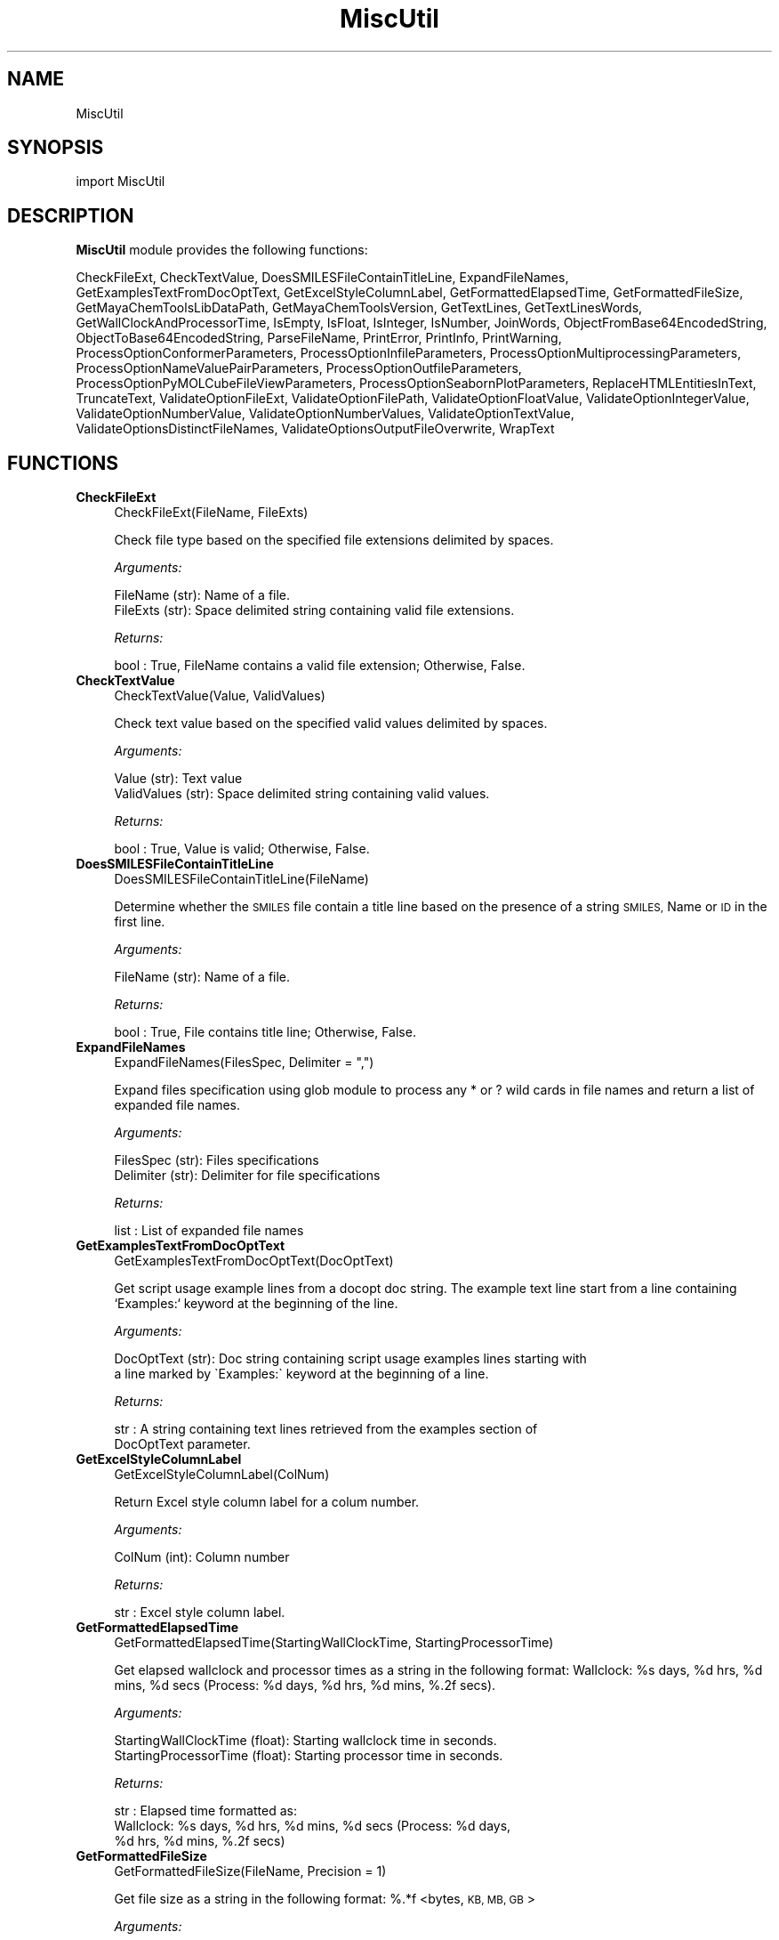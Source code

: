 .\" Automatically generated by Pod::Man 2.28 (Pod::Simple 3.35)
.\"
.\" Standard preamble:
.\" ========================================================================
.de Sp \" Vertical space (when we can't use .PP)
.if t .sp .5v
.if n .sp
..
.de Vb \" Begin verbatim text
.ft CW
.nf
.ne \\$1
..
.de Ve \" End verbatim text
.ft R
.fi
..
.\" Set up some character translations and predefined strings.  \*(-- will
.\" give an unbreakable dash, \*(PI will give pi, \*(L" will give a left
.\" double quote, and \*(R" will give a right double quote.  \*(C+ will
.\" give a nicer C++.  Capital omega is used to do unbreakable dashes and
.\" therefore won't be available.  \*(C` and \*(C' expand to `' in nroff,
.\" nothing in troff, for use with C<>.
.tr \(*W-
.ds C+ C\v'-.1v'\h'-1p'\s-2+\h'-1p'+\s0\v'.1v'\h'-1p'
.ie n \{\
.    ds -- \(*W-
.    ds PI pi
.    if (\n(.H=4u)&(1m=24u) .ds -- \(*W\h'-12u'\(*W\h'-12u'-\" diablo 10 pitch
.    if (\n(.H=4u)&(1m=20u) .ds -- \(*W\h'-12u'\(*W\h'-8u'-\"  diablo 12 pitch
.    ds L" ""
.    ds R" ""
.    ds C` ""
.    ds C' ""
'br\}
.el\{\
.    ds -- \|\(em\|
.    ds PI \(*p
.    ds L" ``
.    ds R" ''
.    ds C`
.    ds C'
'br\}
.\"
.\" Escape single quotes in literal strings from groff's Unicode transform.
.ie \n(.g .ds Aq \(aq
.el       .ds Aq '
.\"
.\" If the F register is turned on, we'll generate index entries on stderr for
.\" titles (.TH), headers (.SH), subsections (.SS), items (.Ip), and index
.\" entries marked with X<> in POD.  Of course, you'll have to process the
.\" output yourself in some meaningful fashion.
.\"
.\" Avoid warning from groff about undefined register 'F'.
.de IX
..
.nr rF 0
.if \n(.g .if rF .nr rF 1
.if (\n(rF:(\n(.g==0)) \{
.    if \nF \{
.        de IX
.        tm Index:\\$1\t\\n%\t"\\$2"
..
.        if !\nF==2 \{
.            nr % 0
.            nr F 2
.        \}
.    \}
.\}
.rr rF
.\"
.\" Accent mark definitions (@(#)ms.acc 1.5 88/02/08 SMI; from UCB 4.2).
.\" Fear.  Run.  Save yourself.  No user-serviceable parts.
.    \" fudge factors for nroff and troff
.if n \{\
.    ds #H 0
.    ds #V .8m
.    ds #F .3m
.    ds #[ \f1
.    ds #] \fP
.\}
.if t \{\
.    ds #H ((1u-(\\\\n(.fu%2u))*.13m)
.    ds #V .6m
.    ds #F 0
.    ds #[ \&
.    ds #] \&
.\}
.    \" simple accents for nroff and troff
.if n \{\
.    ds ' \&
.    ds ` \&
.    ds ^ \&
.    ds , \&
.    ds ~ ~
.    ds /
.\}
.if t \{\
.    ds ' \\k:\h'-(\\n(.wu*8/10-\*(#H)'\'\h"|\\n:u"
.    ds ` \\k:\h'-(\\n(.wu*8/10-\*(#H)'\`\h'|\\n:u'
.    ds ^ \\k:\h'-(\\n(.wu*10/11-\*(#H)'^\h'|\\n:u'
.    ds , \\k:\h'-(\\n(.wu*8/10)',\h'|\\n:u'
.    ds ~ \\k:\h'-(\\n(.wu-\*(#H-.1m)'~\h'|\\n:u'
.    ds / \\k:\h'-(\\n(.wu*8/10-\*(#H)'\z\(sl\h'|\\n:u'
.\}
.    \" troff and (daisy-wheel) nroff accents
.ds : \\k:\h'-(\\n(.wu*8/10-\*(#H+.1m+\*(#F)'\v'-\*(#V'\z.\h'.2m+\*(#F'.\h'|\\n:u'\v'\*(#V'
.ds 8 \h'\*(#H'\(*b\h'-\*(#H'
.ds o \\k:\h'-(\\n(.wu+\w'\(de'u-\*(#H)/2u'\v'-.3n'\*(#[\z\(de\v'.3n'\h'|\\n:u'\*(#]
.ds d- \h'\*(#H'\(pd\h'-\w'~'u'\v'-.25m'\f2\(hy\fP\v'.25m'\h'-\*(#H'
.ds D- D\\k:\h'-\w'D'u'\v'-.11m'\z\(hy\v'.11m'\h'|\\n:u'
.ds th \*(#[\v'.3m'\s+1I\s-1\v'-.3m'\h'-(\w'I'u*2/3)'\s-1o\s+1\*(#]
.ds Th \*(#[\s+2I\s-2\h'-\w'I'u*3/5'\v'-.3m'o\v'.3m'\*(#]
.ds ae a\h'-(\w'a'u*4/10)'e
.ds Ae A\h'-(\w'A'u*4/10)'E
.    \" corrections for vroff
.if v .ds ~ \\k:\h'-(\\n(.wu*9/10-\*(#H)'\s-2\u~\d\s+2\h'|\\n:u'
.if v .ds ^ \\k:\h'-(\\n(.wu*10/11-\*(#H)'\v'-.4m'^\v'.4m'\h'|\\n:u'
.    \" for low resolution devices (crt and lpr)
.if \n(.H>23 .if \n(.V>19 \
\{\
.    ds : e
.    ds 8 ss
.    ds o a
.    ds d- d\h'-1'\(ga
.    ds D- D\h'-1'\(hy
.    ds th \o'bp'
.    ds Th \o'LP'
.    ds ae ae
.    ds Ae AE
.\}
.rm #[ #] #H #V #F C
.\" ========================================================================
.\"
.IX Title "MiscUtil 1"
.TH MiscUtil 1 "2022-09-25" "perl v5.22.4" "MayaChemTools"
.\" For nroff, turn off justification.  Always turn off hyphenation; it makes
.\" way too many mistakes in technical documents.
.if n .ad l
.nh
.SH "NAME"
MiscUtil
.SH "SYNOPSIS"
.IX Header "SYNOPSIS"
import MiscUtil
.SH "DESCRIPTION"
.IX Header "DESCRIPTION"
\&\fBMiscUtil\fR module provides the following functions:
.PP
CheckFileExt, CheckTextValue, DoesSMILESFileContainTitleLine, ExpandFileNames,
GetExamplesTextFromDocOptText, GetExcelStyleColumnLabel, GetFormattedElapsedTime,
GetFormattedFileSize, GetMayaChemToolsLibDataPath, GetMayaChemToolsVersion,
GetTextLines, GetTextLinesWords, GetWallClockAndProcessorTime, IsEmpty, IsFloat,
IsInteger, IsNumber, JoinWords, ObjectFromBase64EncodedString,
ObjectToBase64EncodedString, ParseFileName, PrintError, PrintInfo, PrintWarning,
ProcessOptionConformerParameters, ProcessOptionInfileParameters,
ProcessOptionMultiprocessingParameters, ProcessOptionNameValuePairParameters,
ProcessOptionOutfileParameters, ProcessOptionPyMOLCubeFileViewParameters,
ProcessOptionSeabornPlotParameters, ReplaceHTMLEntitiesInText, TruncateText,
ValidateOptionFileExt, ValidateOptionFilePath, ValidateOptionFloatValue,
ValidateOptionIntegerValue, ValidateOptionNumberValue, ValidateOptionNumberValues,
ValidateOptionTextValue, ValidateOptionsDistinctFileNames,
ValidateOptionsOutputFileOverwrite, WrapText
.SH "FUNCTIONS"
.IX Header "FUNCTIONS"
.IP "\fBCheckFileExt\fR" 4
.IX Item "CheckFileExt"
.Vb 1
\&    CheckFileExt(FileName, FileExts)
.Ve
.Sp
Check file type based on the specified file extensions delimited by spaces.
.Sp
\&\fIArguments:\fR
.Sp
.Vb 2
\&    FileName (str): Name of a file.
\&    FileExts (str): Space delimited string containing valid file extensions.
.Ve
.Sp
\&\fIReturns:\fR
.Sp
.Vb 1
\&    bool : True, FileName contains a valid file extension; Otherwise, False.
.Ve
.IP "\fBCheckTextValue\fR" 4
.IX Item "CheckTextValue"
.Vb 1
\&    CheckTextValue(Value, ValidValues)
.Ve
.Sp
Check text value based on the specified valid values delimited by spaces.
.Sp
\&\fIArguments:\fR
.Sp
.Vb 2
\&    Value (str): Text value
\&    ValidValues (str): Space delimited string containing valid values.
.Ve
.Sp
\&\fIReturns:\fR
.Sp
.Vb 1
\&    bool : True, Value is valid; Otherwise, False.
.Ve
.IP "\fBDoesSMILESFileContainTitleLine\fR" 4
.IX Item "DoesSMILESFileContainTitleLine"
.Vb 1
\&    DoesSMILESFileContainTitleLine(FileName)
.Ve
.Sp
Determine whether the \s-1SMILES\s0 file contain a title line based on the  presence
of a string \s-1SMILES,\s0 Name or \s-1ID\s0 in the first line.
.Sp
\&\fIArguments:\fR
.Sp
.Vb 1
\&    FileName (str): Name of a file.
.Ve
.Sp
\&\fIReturns:\fR
.Sp
.Vb 1
\&    bool : True, File contains title line; Otherwise, False.
.Ve
.IP "\fBExpandFileNames\fR" 4
.IX Item "ExpandFileNames"
.Vb 1
\&    ExpandFileNames(FilesSpec, Delimiter = ",")
.Ve
.Sp
Expand files specification using glob module to process any * or ? wild
cards in file names and return a list of expanded file names.
.Sp
\&\fIArguments:\fR
.Sp
.Vb 2
\&    FilesSpec (str): Files specifications
\&    Delimiter (str): Delimiter for file specifications
.Ve
.Sp
\&\fIReturns:\fR
.Sp
.Vb 1
\&    list : List of expanded file names
.Ve
.IP "\fBGetExamplesTextFromDocOptText\fR" 4
.IX Item "GetExamplesTextFromDocOptText"
.Vb 1
\&    GetExamplesTextFromDocOptText(DocOptText)
.Ve
.Sp
Get script usage example lines from a docopt doc string. The example text
line start from a line containing `Examples:`  keyword at the beginning of the line.
.Sp
\&\fIArguments:\fR
.Sp
.Vb 2
\&    DocOptText (str): Doc string containing script usage examples lines starting with
\&        a line marked by \`Examples:\` keyword at the beginning of a line.
.Ve
.Sp
\&\fIReturns:\fR
.Sp
.Vb 2
\&    str : A string containing text lines retrieved from the examples section of
\&        DocOptText parameter.
.Ve
.IP "\fBGetExcelStyleColumnLabel\fR" 4
.IX Item "GetExcelStyleColumnLabel"
.Vb 1
\&    GetExcelStyleColumnLabel(ColNum)
.Ve
.Sp
Return Excel style column label for a colum number.
.Sp
\&\fIArguments:\fR
.Sp
.Vb 1
\&    ColNum (int): Column number
.Ve
.Sp
\&\fIReturns:\fR
.Sp
.Vb 1
\&    str : Excel style column label.
.Ve
.IP "\fBGetFormattedElapsedTime\fR" 4
.IX Item "GetFormattedElapsedTime"
.Vb 1
\&    GetFormattedElapsedTime(StartingWallClockTime, StartingProcessorTime)
.Ve
.Sp
Get elapsed wallclock and processor times  as a string in the following
format: Wallclock: \f(CW%s\fR days, \f(CW%d\fR hrs, \f(CW%d\fR mins, \f(CW%d\fR secs (Process:  \f(CW%d\fR days,
\&\f(CW%d\fR hrs, \f(CW%d\fR mins, %.2f secs).
.Sp
\&\fIArguments:\fR
.Sp
.Vb 2
\&    StartingWallClockTime (float): Starting wallclock time in seconds.
\&    StartingProcessorTime (float): Starting processor time in seconds.
.Ve
.Sp
\&\fIReturns:\fR
.Sp
.Vb 3
\&    str : Elapsed time formatted as:
\&        Wallclock: %s days, %d hrs, %d mins, %d secs (Process:  %d days,
\&        %d hrs, %d mins, %.2f secs)
.Ve
.IP "\fBGetFormattedFileSize\fR" 4
.IX Item "GetFormattedFileSize"
.Vb 1
\&    GetFormattedFileSize(FileName, Precision = 1)
.Ve
.Sp
Get file size  as a string in the following format: %.*f <bytes, \s-1KB, MB,
GB\s0>
.Sp
\&\fIArguments:\fR
.Sp
.Vb 2
\&    FileName (str): File path.
\&    Precision (int): File size precision.
.Ve
.Sp
\&\fIReturns:\fR
.Sp
.Vb 1
\&    str : File size formatted as: %.2f <bytes, KB, MB, GB>
.Ve
.IP "\fBGetMayaChemToolsLibDataPath\fR" 4
.IX Item "GetMayaChemToolsLibDataPath"
.Vb 1
\&    GetMayaChemToolsLibDataPath()
.Ve
.Sp
Get location of MayaChemTools lib data directory.
.Sp
\&\fIReturns:\fR
.Sp
.Vb 1
\&    str : Location of MayaChemTools lib data directory.
.Ve
.Sp
The location of MayaChemTools lib data directory is determined relative to
MayaChemTools python lib directory name available through sys.path.
.IP "\fBGetMayaChemToolsVersion\fR" 4
.IX Item "GetMayaChemToolsVersion"
.Vb 1
\&    GetMayaChemToolsVersion()
.Ve
.Sp
Get version number for MayaChemTools from PackageInfo.csv
file in MayaChemTool lib data directory.
.Sp
\&\fIReturns:\fR
.Sp
.Vb 1
\&    str : Version number
.Ve
.IP "\fBGetTextLines\fR" 4
.IX Item "GetTextLines"
.Vb 1
\&    GetTextLines(TextFilePath)
.Ve
.Sp
Read text lines from input file, remove new line characters  and return a list containing
stripped lines.
.Sp
\&\fIArguments:\fR
.Sp
.Vb 1
\&    TextFilePath (str): Text file name including file path.
.Ve
.Sp
\&\fIReturns:\fR
.Sp
.Vb 1
\&    list : A list lines.
.Ve
.IP "\fBGetTextLinesWords\fR" 4
.IX Item "GetTextLinesWords"
.Vb 1
\&    GetTextLinesWords(TextFilePath, Delimiter, QuoteChar, IgnoreHeaderLine)
.Ve
.Sp
Parse lines in the specified text file into words in a line and return a list containing
list of parsed line words.
.Sp
\&\fIArguments:\fR
.Sp
.Vb 5
\&    TextFilePath (str): Text file name including file path.
\&    Delimiter (str): Delimiter for parsing text lines.
\&    QuoteChar (str): Quote character for line words.
\&    IgnoreHeaderLine (bool): A flag indicating whether to ignore first
\&        valid data line corresponding to header line.
.Ve
.Sp
\&\fIReturns:\fR
.Sp
.Vb 1
\&    list : A list of lists containing parsed words for lines.
.Ve
.Sp
The lines starting with # or // are considered comment lines and are
ignored during parsing along with any empty lines.
.IP "\fBGetWallClockAndProcessorTime\fR" 4
.IX Item "GetWallClockAndProcessorTime"
.Vb 1
\&    GetWallClockAndProcessorTime()
.Ve
.Sp
Get wallclock and processor times in seconds.
.Sp
\&\fIReturns:\fR
.Sp
.Vb 2
\&    float : Wallclock time.
\&    float : Processor time.
.Ve
.IP "\fBIsEmpty\fR" 4
.IX Item "IsEmpty"
.Vb 1
\&    IsEmpty(Value)
.Ve
.Sp
Determine whether the specified value is empty after converting
it in to a string and removing all leading and trailing white spaces. A  value
of type None is considered empty.
.Sp
\&\fIArguments:\fR
.Sp
.Vb 1
\&    Value (str, int or float): Text or a value
.Ve
.Sp
\&\fIReturns:\fR
.Sp
.Vb 1
\&    bool : True, Text string is empty; Otherwsie, False.
.Ve
.IP "\fBIsFloat\fR" 4
.IX Item "IsFloat"
.Vb 1
\&    IsFloat(Value)
.Ve
.Sp
Determine whether the specified value is a float by converting it
into a float.
.Sp
\&\fIArguments:\fR
.Sp
.Vb 1
\&    Value (str, int or float): Text
.Ve
.Sp
\&\fIReturns:\fR
.Sp
.Vb 1
\&    bool : True, Value is a float; Otherwsie, False.
.Ve
.IP "\fBIsInteger\fR" 4
.IX Item "IsInteger"
.Vb 1
\&    IsInteger(Value)
.Ve
.Sp
Determine whether the specified value is an integer by converting it
into an int.
.Sp
\&\fIArguments:\fR
.Sp
.Vb 1
\&    Value (str, int or float): Text
.Ve
.Sp
\&\fIReturns:\fR
.Sp
.Vb 1
\&    bool : True, Value is an integer; Otherwsie, False.
.Ve
.IP "\fBIsNumber\fR" 4
.IX Item "IsNumber"
.Vb 1
\&    IsNumber(Value)
.Ve
.Sp
Determine whether the specified value is a number by converting it
into a float.
.Sp
\&\fIArguments:\fR
.Sp
.Vb 1
\&    Value (str, int or float): Text
.Ve
.Sp
\&\fIReturns:\fR
.Sp
.Vb 1
\&    bool : True, Value is a number; Otherwsie, False.
.Ve
.IP "\fBJoinWords\fR" 4
.IX Item "JoinWords"
.Vb 1
\&    JoinWords(Words, Delimiter, Quote = False)
.Ve
.Sp
Join words in a list using specified delimiter with optional quotes around words.
.Sp
\&\fIArguments:\fR
.Sp
.Vb 3
\&    Words (list): List containing words to join.
\&    Delimiter (string): Delimiter for joining words.
\&    Quote (boolean): Put quotes around words.
.Ve
.Sp
\&\fIReturns:\fR
.Sp
.Vb 1
\&    str : String containing joined words.
.Ve
.IP "\fBObjectFromBase64EncodedString\fR" 4
.IX Item "ObjectFromBase64EncodedString"
.Vb 1
\&    ObjectFromBase64EncodedString(EncodedObject)
.Ve
.Sp
Generate Python object from a bas64 encoded and pickled
object string.
.Sp
\&\fIArguments:\fR
.Sp
.Vb 1
\&    str: Base64 encoded and pickled object string.
.Ve
.Sp
\&\fIReturns:\fR
.Sp
.Vb 1
\&    object : Python object or None.
.Ve
.IP "\fBObjectToBase64EncodedString\fR" 4
.IX Item "ObjectToBase64EncodedString"
.Vb 1
\&    ObjectToBase64EncodedString(Object)
.Ve
.Sp
Encode Python object into base64 encoded string. The object is
pickled before encoding.
.Sp
\&\fIArguments:\fR
.Sp
.Vb 1
\&    object: Python object.
.Ve
.Sp
\&\fIReturns:\fR
.Sp
.Vb 1
\&    str : Base64 encode object string or None.
.Ve
.IP "\fBParseFileName\fR" 4
.IX Item "ParseFileName"
.Vb 1
\&    ParseFileName(FilePath)
.Ve
.Sp
Parse specified file path and return file dir, file name, and file extension.
.Sp
\&\fIArguments:\fR
.Sp
.Vb 1
\&    FilePath (str): Name of a file with complete file path.
.Ve
.Sp
\&\fIReturns:\fR
.Sp
.Vb 3
\&    str : File directory.
\&    str : File name without file extension.
\&    str : File extension.
.Ve
.IP "\fBPrintError\fR" 4
.IX Item "PrintError"
.Vb 1
\&    PrintError(Msg, Status=1)
.Ve
.Sp
Print message to stderr along with flushing stderr and exit with a specified
status. An `Error` prefix is placed before the message.
.Sp
\&\fIArguments:\fR
.Sp
.Vb 2
\&    Msg (str): Text message.
\&    Status (int): Exit status.
.Ve
.IP "\fBPrintInfo\fR" 4
.IX Item "PrintInfo"
.Vb 1
\&    PrintInfo(Msg=\*(Aq\*(Aq)
.Ve
.Sp
Print message to stderr along with flushing stderr.
.Sp
\&\fIArguments:\fR
.Sp
.Vb 1
\&    Msg (str): Text message.
.Ve
.IP "\fBPrintWarning\fR" 4
.IX Item "PrintWarning"
.Vb 1
\&    PrintWarning(msg)
.Ve
.Sp
Print message to stderr along with flushing stderr. An `Warning` prefix
is placed before the message.
.Sp
\&\fIArguments:\fR
.Sp
.Vb 1
\&    Msg (str): Text message.
.Ve
.IP "\fBProcessOptionConformerParameters\fR" 4
.IX Item "ProcessOptionConformerParameters"
.Vb 1
\&    ProcessOptionConformerParameters(ParamsOptionName, ParamsOptionValue, ParamsDefaultInfo = None)
.Ve
.Sp
Process parameters for conformer generation and return a map containing processed
parameter names and values.
.Sp
\&\fIArguments:\fR
.Sp
.Vb 4
\&    ParamsOptionName (str): Command line conformer generation parameters
\&        option name.
\&    ParamsOptionValue (str): Comma delimited list of parameter name and value pairs.
\&    ParamsDefaultInfo (dict): Default values to override for selected parameters.
.Ve
.Sp
\&\fIReturns:\fR
.Sp
.Vb 1
\&    dictionary: Processed parameter name and value pairs.
.Ve
.Sp
The parameter name and values specified in ParamsOptionValues are validated before
returning them in a dictionary.
.IP "\fBProcessOptionInfileParameters\fR" 4
.IX Item "ProcessOptionInfileParameters"
.Vb 1
\&    ProcessOptionInfileParameters(ParamsOptionName, ParamsOptionValue, InfileName = None, OutfileName = None, ParamsDefaultInfo = None)
.Ve
.Sp
Process parameters for reading input files and return a map containing
processed parameter names and values.
.Sp
\&\fIArguments:\fR
.Sp
.Vb 5
\&    ParamsOptionName (str): Command line input parameters option name.
\&    ParamsOptionValue (str): Comma delimited list of parameter name and value pairs.
\&    InfileName (str): Name of input file.
\&    OutfileName (str): Name of output file.
\&    ParamsDefaultInfo (dict): Default values to override for selected parameters.
.Ve
.Sp
\&\fIReturns:\fR
.Sp
.Vb 1
\&    dictionary: Processed parameter name and value pairs.
.Ve
.Sp
The parameter name and values specified in ParamsOptionValue are validated before
returning them in a dictionary.
.IP "\fBProcessOptionMultiprocessingParameters\fR" 4
.IX Item "ProcessOptionMultiprocessingParameters"
.Vb 1
\&    ProcessOptionMultiprocessingParameters(ParamsOptionName, ParamsOptionValue)
.Ve
.Sp
Process parameters for multiprocessing and return a map containing processed
parameter names and values.
.Sp
\&\fIArguments:\fR
.Sp
.Vb 2
\&    ParamsOptionName (str): Command line multiprocessing parameters option name.
\&    ParamsOptionValue (str): Comma delimited list of parameter name and value pairs.
.Ve
.Sp
\&\fIReturns:\fR
.Sp
.Vb 1
\&    dictionary: Processed parameter name and value pairs.
.Ve
.Sp
The parameter name and values specified in ParamsOptionValue are validated before
returning them in a dictionary.
.IP "\fBProcessOptionNameValuePairParameters\fR" 4
.IX Item "ProcessOptionNameValuePairParameters"
.Vb 1
\&    ProcessOptionNameValuePairParameters(ParamsOptionName, ParamsOptionValue, ParamsDefaultInfo)
.Ve
.Sp
Process name and value parameter pairs for an option and return a map
containing processed parameter names and values.
.Sp
\&\fIArguments:\fR
.Sp
.Vb 7
\&    ParamsOptionName (str): Command line option name for name and value
\&        parameter pairs.
\&    ParamsOptionValue (str): Comma delimited list of parameter name and
\&        value parameter pairs.
\&    ParamsDefaultInfo (dict): A dictionary containing a list of parameter
\&        type and default value pairs keyed by parameter name. Supported
\&        parameter types: bool, int, float, file, and str.
.Ve
.Sp
\&\fIReturns:\fR
.Sp
.Vb 1
\&    dictionary: Processed parameter name and value pairs.
.Ve
.Sp
The parameter names and values specified in ParamsOptionValue are validated before
returning them in a dictionary.
.Sp
\&\fIExample(s):\fR
.Sp
.Vb 5
\&    ParamsDefaultInfo = {"Cleanup": ["bool", True], "RemoveFragments":
\&        ["bool", True], "Neutralize": ["bool", True],
\&        "CanonicalizeTautomer": ["bool", True]}
\&    ProcessOptionNameValuePairParameters("\-\-methodologyParams",
\&        Options["\-\-methodologyParams"], ParamsDefaultInfo)
.Ve
.IP "\fBProcessOptionOutfileParameters\fR" 4
.IX Item "ProcessOptionOutfileParameters"
.Vb 1
\&    ProcessOptionOutfileParameters(ParamsOptionName, ParamsOptionValue, InfileName = None, OutfileName = None, ParamsDefaultInfo = None)
.Ve
.Sp
Process parameters for writing output files and return a map containing
processed parameter names and values.
.Sp
\&\fIArguments:\fR
.Sp
.Vb 5
\&    ParamsOptionName (str): Command line input parameters option name.
\&    ParamsOptionValue (str): Comma delimited list of parameter name and value pairs.
\&    InfileName (str): Name of input file.
\&    OutfileName (str): Name of output file.
\&    ParamsDefaultInfo (dict): Default values to override for selected parameters.
.Ve
.Sp
\&\fIReturns:\fR
.Sp
.Vb 1
\&    dictionary: Processed parameter name and value pairs.
.Ve
.Sp
The parameter name and values specified in ParamsOptionValue are validated before
returning them in a dictionary.
.Sp
The default value of some parameters may depend on type of input file. Consequently,
the input file name is also needed.
.IP "\fBProcessOptionPyMOLCubeFileViewParameters\fR" 4
.IX Item "ProcessOptionPyMOLCubeFileViewParameters"
.Vb 1
\&    ProcessOptionPyMOLCubeFileViewParameters(ParamsOptionName, ParamsOptionValue, ParamsDefaultInfo = None)
.Ve
.Sp
Process PyMOl parameters for cube file views and return a map containing
processed parameter names and values.
.Sp
ParamsOptionValue is a comma delimited list of parameter name and value pairs
for setting up PyMOL views.
.Sp
The supported parameter names along with their default and possible
values are shown below:
.Sp
ContourColor1, red, ContourColor2, blue,
ContourLevel1, \-0.02, ContourLevel2, 0.02,
ContourLevel, 0.02,
ContourLevelAutoAt, 0.5,
ESPRampValues, \-1.0 0 1.0,
ESPRampColors, red white blue,
HideHydrogens, yes, DisplayESP, OnSurface,
DisplayMolecule, BallAndStick,
DisplaySphereScale, 0.3, DisplayStickRadius, 0.2,
MeshQuality,2, MeshWidth, 0.5,
SurfaceQualuty, 2, SurfaceTransparency, 0.25,
VolumeColorRamp, auto, VolumeColorRampOpacity, 0.2,
VolumeContourWindowFactor, 0.05
.Sp
\&\fIArguments:\fR
.Sp
.Vb 3
\&    ParamsOptionName (str): Command line PyMOL view option name.
\&    ParamsOptionValues (str): Comma delimited list of parameter name and value pairs.
\&    ParamsDefaultInfo (dict): Default values to override for selected parameters.
.Ve
.Sp
\&\fIReturns:\fR
.Sp
.Vb 1
\&    dictionary: Processed parameter name and value pairs.
.Ve
.IP "\fBProcessOptionSeabornPlotParameters\fR" 4
.IX Item "ProcessOptionSeabornPlotParameters"
.Vb 1
\&    ProcessOptionSeabornPlotParameters(ParamsOptionName, ParamsOptionValue, ParamsDefaultInfo = None)
.Ve
.Sp
Process parameters for generating Seaborn plots and return a map containing
processed parameter names and values.
.Sp
\&\fIArguments:\fR
.Sp
.Vb 3
\&    ParamsOptionName (str): Command line seaborn parameters option name.
\&    ParamsOptionValue (str): Comma delimited list of parameter name and value pairs.
\&    ParamsDefaultValues (dict): Default values for selected parameters.
.Ve
.Sp
\&\fIReturns:\fR
.Sp
.Vb 1
\&    dictionary: Processed parameter name and value pairs.
.Ve
.Sp
The parameter name and values specified in ParamsOptionValue are validated before
returning them in a dictionary.
.IP "\fBReplaceHTMLEntitiesInText\fR" 4
.IX Item "ReplaceHTMLEntitiesInText"
.Vb 1
\&    ReplaceHTMLEntitiesInText(Text)
.Ve
.Sp
Check and replace the followng \s-1HTML\s0 entities to their respective code
for display in a browser: < (less than), > (greater than), & (ampersand),
" (double quote),  and ' (single quote).
.Sp
\&\fIArguments:\fR
.Sp
.Vb 1
\&    Text (str): Text value.
.Ve
.Sp
\&\fIReturns:\fR
.Sp
.Vb 1
\&    str : Modifed text value.
.Ve
.IP "\fBTruncateText\fR" 4
.IX Item "TruncateText"
.Vb 1
\&    TruncateText(Text, Width, TrailingChars = "...")
.Ve
.Sp
Truncate text using specified width along with appending any trailing
characters.
.Sp
\&\fIArguments:\fR
.Sp
.Vb 3
\&    Text (string): Input text.
\&    Width (int): Max number of characters before truncating text.
\&    Delimiter (string): Trailing characters to append or None.
.Ve
.Sp
\&\fIReturns:\fR
.Sp
.Vb 1
\&    str : Truncated text
.Ve
.IP "\fBValidateOptionFileExt\fR" 4
.IX Item "ValidateOptionFileExt"
.Vb 1
\&    ValidateOptionFileExt(OptionName, FileName, FileExts)
.Ve
.Sp
Validate file type based on the specified file extensions delimited by spaces.
.Sp
\&\fIArguments:\fR
.Sp
.Vb 3
\&    OptionName (str): Command line option name.
\&    FileName (str): Name of a file.
\&    FileExts (str): Space delimited string containing valid file extensions.
.Ve
.Sp
The function exits with an error message for a file name containing
invalid file extension.
.IP "\fBValidateOptionFilePath\fR" 4
.IX Item "ValidateOptionFilePath"
.Vb 1
\&    ValidateOptionFilePath(OptionName, FilePath)
.Ve
.Sp
Validate presence of the file.
.Sp
\&\fIArguments:\fR
.Sp
.Vb 2
\&    OptionName (str): Command line option name.
\&    FilePath (str): Name of a file with complete path.
.Ve
.Sp
The function exits with an error message for a file path that doesn't exist.
.IP "\fBValidateOptionFloatValue\fR" 4
.IX Item "ValidateOptionFloatValue"
.Vb 1
\&    ValidateOptionFloatValue(OptionName, OptionValue, CmpOpValueMap)
.Ve
.Sp
Validate option value using comparison operater and value pairs in specified in
a map.
.Sp
\&\fIArguments:\fR
.Sp
.Vb 4
\&    OptionName (str): Command line option name.
\&    OptionValue (float or str): Command line option value.
\&    CmpOpValueMap (dictionary): Comparison operator key and value pairs to
\&        validate values specified in OptionValue.
.Ve
.Sp
The function exits with an error message for an invalid option values specified
in OptionValue.
.Sp
\&\fIExample(s):\fR
.Sp
.Vb 3
\&    ValidateOptionNumberValue("\-b, \-\-butinaSimilarityCutoff", 
\&        Options["\-\-butinaSimilarityCutoff"],
\&        {">": 0.0, "<=" : 1.0})
.Ve
.IP "\fBValidateOptionIntegerValue\fR" 4
.IX Item "ValidateOptionIntegerValue"
.Vb 1
\&    ValidateOptionIntegerValue(OptionName, OptionValue, CmpOpValueMap)
.Ve
.Sp
Validate option value using comparison operater and value pairs in specified in
a map.
.Sp
\&\fIArguments:\fR
.Sp
.Vb 4
\&    OptionName (str): Command line option name.
\&    OptionValue (int or str): Command line option value.
\&    CmpOpValueMap (dictionary): Comparison operator key and value pairs to
\&        validate values specified in OptionValue.
.Ve
.Sp
The function exits with an error message for an invalid option values specified
in OptionValue.
.Sp
\&\fIExample(s):\fR
.Sp
.Vb 2
\&    ValidateOptionIntegerValue("\-\-maxConfs", Options["\-\-maxConfs"],
\&        {">": 0})
.Ve
.IP "\fBValidateOptionNumberValue\fR" 4
.IX Item "ValidateOptionNumberValue"
.Vb 1
\&    ValidateOptionNumberValue(OptionName, OptionValue, CmpOpValueMap)
.Ve
.Sp
Validate option value using comparison operater and value pairs in specified in
a map.
.Sp
\&\fIArguments:\fR
.Sp
.Vb 4
\&    OptionName (str): Command line option name.
\&    OptionValue (int or float): Command line option value.
\&    CmpOpValueMap (dictionary): Comparison operator key and value pairs to
\&        validate values specified in OptionValue.
.Ve
.Sp
The function exits with an error message for an invalid option values specified
in OptionValue.
.Sp
\&\fIExample(s):\fR
.Sp
.Vb 5
\&    ValidateOptionNumberValue("\-\-maxConfs", int(Options["\-\-maxConfs"]),
\&        {">": 0})
\&    ValidateOptionNumberValue("\-b, \-\-butinaSimilarityCutoff", 
\&        float(Options["\-\-butinaSimilarityCutoff"]),
\&        {">": 0.0, "<=" : 1.0})
.Ve
.IP "\fBValidateOptionNumberValues\fR" 4
.IX Item "ValidateOptionNumberValues"
.Vb 1
\&    ValidateOptionNumberValues(OptionName, OptionValueString, OptionValueCount, OptionValueDelimiter, OptionValueType, CmpOpValueMap)
.Ve
.Sp
Validate numerical option values using option value string, delimiter, value type,
and a specified map containing comparison operator and value pairs.
.Sp
\&\fIArguments:\fR
.Sp
.Vb 7
\&    OptionName (str): Command line option name.
\&    OptionValueString (str): Command line option value.
\&    OptionValueCount (int): Number of values in OptionValueString.
\&    OptionValueDelimiter (str): Delimiter used for values in OptionValueString.
\&    OptionValueType (str): Valid number types (integer or float)
\&    CmpOpValueMap (dictionary): Comparison operator key and value pairs to
\&        validate values specified in OptionValueString.
.Ve
.Sp
The function exits with an error message for invalid option values specified
in OptionValueString
.Sp
\&\fIExample(s):\fR
.Sp
.Vb 2
\&    ValidateOptionNumberValues("\-m, \-\-molImageSize",
\&        Options["\-\-molImageSize"], 2, ",", "integer", {">": 0})
.Ve
.IP "\fBValidateOptionTextValue\fR" 4
.IX Item "ValidateOptionTextValue"
.Vb 1
\&    ValidateOptionTextValue(OptionName, OptionValue, ValidValues)
.Ve
.Sp
Validate option value based on the valid specified values separated by spaces.
.Sp
\&\fIArguments:\fR
.Sp
.Vb 3
\&    OptionName (str): Command line option name.
\&    OptionValue (str): Command line option value.
\&    ValidValues (str): Space delimited string containing valid values.
.Ve
.Sp
The function exits with an error message for an invalid option value.
.IP "\fBValidateOptionsDistinctFileNames\fR" 4
.IX Item "ValidateOptionsDistinctFileNames"
.Vb 1
\&    ValidateOptionsDistinctFileNames(OptionName1, FilePath1, OptionName2, FilePath2)
.Ve
.Sp
Validate two distinct file names.
.Sp
\&\fIArguments:\fR
.Sp
.Vb 4
\&    OptionName1 (str): Command line option name.
\&    FilePath1 (str): Name of a file with complete file path.
\&    OptionName2 (str): Command line option name.
\&    FilePath2 (str): Name of a file with complete file path.
.Ve
.Sp
The function exits with an error message for two non distinct file names.
.IP "\fBValidateOptionsOutputFileOverwrite\fR" 4
.IX Item "ValidateOptionsOutputFileOverwrite"
.Vb 1
\&    ValidateOptionsOutputFileOverwrite(OptionName, FilePath, OverwriteOptionName, OverwriteStatus)
.Ve
.Sp
Validate overwriting of output file.
.Sp
\&\fIArguments:\fR
.Sp
.Vb 4
\&    OptionName (str): Command line option name.
\&    FilePath (str): Name of a file with complete file path.
\&    OverwriteOptionName (str): Overwrite command line option name.
\&    OverwriteStatus (bool): True, overwrite
.Ve
.Sp
The function exits with an error message for a file that is present and is not allowed
to be written as indicated by value of OverwriteStatus.
.IP "\fBWrapText\fR" 4
.IX Item "WrapText"
.Vb 1
\&    WrapText(Text, Delimiter, Width)
.Ve
.Sp
Wrap text using specified delimiter and width.
.Sp
\&\fIArguments:\fR
.Sp
.Vb 3
\&    Text (string): Input text
\&    Delimiter (string): Delimiter for wrapping text
\&    Width (int): Max number of characters before wrapping text
.Ve
.Sp
\&\fIReturns:\fR
.Sp
.Vb 1
\&    str : Wrapped text
.Ve
.SH "AUTHOR"
.IX Header "AUTHOR"
Manish Sud <msud@san.rr.com>
.SH "COPYRIGHT"
.IX Header "COPYRIGHT"
Copyright (C) 2022 Manish Sud. All rights reserved.
.PP
This file is part of MayaChemTools.
.PP
MayaChemTools is free software; you can redistribute it and/or modify it under
the terms of the \s-1GNU\s0 Lesser General Public License as published by the Free
Software Foundation; either version 3 of the License, or (at your option) any
later version.
